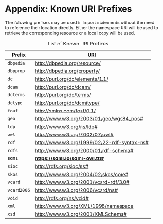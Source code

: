 #+LANGUAGE: en
#+STARTUP: overview hidestars inlineimages entitiespretty

* Appendix: Known URI Prefixes

The following prefixes may be used in import statements without the need to reference their location directly. Either
the namespace URI will be used to retrieve the corresponding resource or a local copy will be used.

#+NAME: tbl:rdf-prefixes
#+CAPTION: List of Known URI Prefixes
| Prefix    | URI                                           |
|-----------+-----------------------------------------------|
| =dbpedia=   | <http://dbpedia.org/resource/>                |
| =dbpprop=   | <http://dbpedia.org/property/>                |
| =dc=        | <http://purl.org/dc/elements/1.1/>            |
| =dcam=      | <http://purl.org/dc/dcam/>                    |
| =dcterms=   | <http://purl.org/dc/terms/>                   |
| =dctype=    | <http://purl.org/dc/dcmitype/>                |
| =foaf=      | <http://xmlns.com/foaf/0.1/>                  |
| =geo=       | <http://www.w3.org/2003/01/geo/wgs84_pos#>    |
| =ldp=       | <http://www.w3.org/ns/ldp#>                   |
| =owl=       | <http://www.w3.org/2002/07/owl#>              |
| =rdf=       | <http://www.w3.org/1999/02/22-rdf-syntax-ns#> |
| =rdfs=      | <http://www.w3.org/2000/01/rdf-schema#>       |
| *=sdml=*    | *<https://sdml.io/sdml-owl.ttl#>*               |
| =sioc=      | <http://rdfs.org/sioc/ns#>                    |
| =skos=      | <http://www.w3.org/2004/02/skos/core#>        |
| =vcard=     | <http://www.w3.org/2001/vcard-rdf/3.0#>       |
| =vcard2006= | <http://www.w3.org/2006/vcard/ns#>            |
| =void=      | <http://rdfs.org/ns/void#>                    |
| =xml=       | <http://www.w3.org/XML/1998/namespace>        |
| =xsd=       | <http://www.w3.org/2001/XMLSchema#>           |

